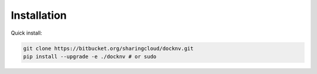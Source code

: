=================
Installation
=================

Quick install:

.. code-block:: bash
  :name: Quick install

  git clone https://bitbucket.org/sharingcloud/docknv.git
  pip install --upgrade -e ./docknv # or sudo
